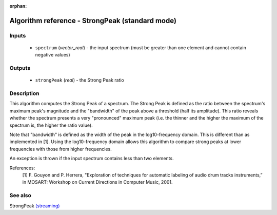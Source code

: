 :orphan:

Algorithm reference - StrongPeak (standard mode)
================================================

Inputs
------

 - ``spectrum`` (*vector_real*) - the input spectrum (must be greater than one element and cannot contain negative values)

Outputs
-------

 - ``strongPeak`` (*real*) - the Strong Peak ratio

Description
-----------

This algorithm computes the Strong Peak of a spectrum. The Strong Peak is defined as the ratio between the spectrum's maximum peak's magnitude and the "bandwidth" of the peak above a threshold (half its amplitude). This ratio reveals whether the spectrum presents a very "pronounced" maximum peak (i.e. the thinner and the higher the maximum of the spectrum is, the higher the ratio value).

Note that "bandwidth" is defined as the width of the peak in the log10-frequency domain. This is different than as implemented in [1]. Using the log10-frequency domain allows this algorithm to compare strong peaks at lower frequencies with those from higher frequencies.

An exception is thrown if the input spectrum contains less than two elements.


References:
  [1] F. Gouyon and P. Herrera, "Exploration of techniques for automatic
  labeling of audio drum tracks instruments,” in MOSART: Workshop on Current
  Directions in Computer Music, 2001.


See also
--------

StrongPeak `(streaming) <streaming_StrongPeak.html>`__